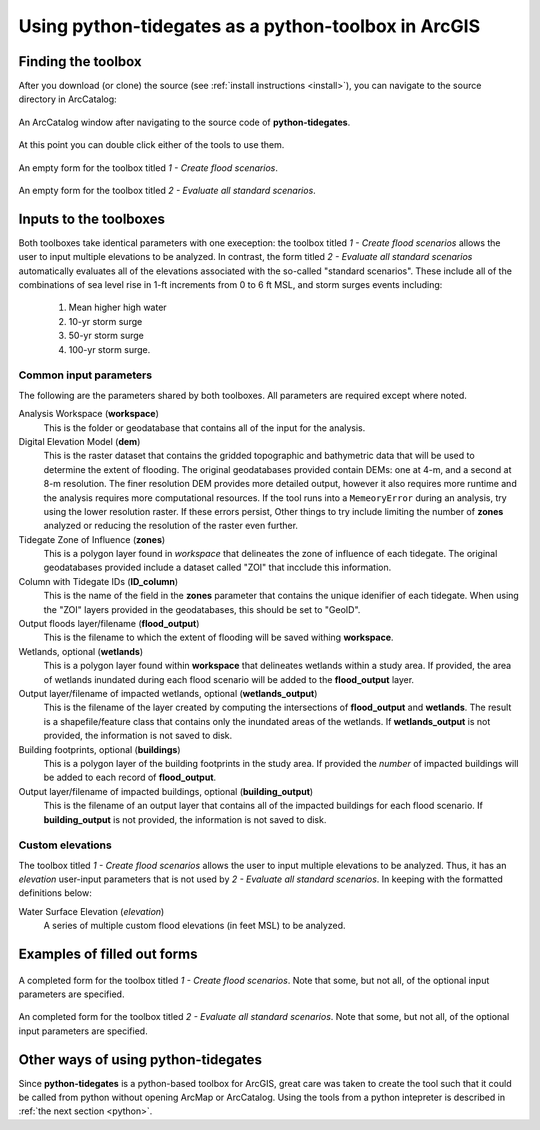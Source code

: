 .. _arcgis:

Using **python-tidegates** as a python-toolbox in ArcGIS
====================================================

Finding the toolbox
--------------------
After you download (or clone) the source  (see :ref:`install instructions <install>`), you can navigate to the source directory in ArcCatalog:

.. figure:: images/toolbox_in_catalog.png
   :scale: 100 %
   :alt: Finding the toolbox in ArcCatalog
   :align: center
   :figwidth: image

   An ArcCatalog window after navigating to the source code of **python-tidegates**.

At this point you can double click either of the tools to use them.

.. figure:: images/flooder_unfilled.png
   :scale: 100 %
   :alt: Finding the toolbox in ArcCatalog
   :align: center
   :figwidth: image

   An empty form for the toolbox titled *1 - Create flood scenarios*.

.. figure:: images/stdscen_unfilled.png
   :scale: 100 %
   :alt: Finding the toolbox in ArcCatalog
   :align: center
   :figwidth: image

   An empty form for the toolbox titled *2 - Evaluate all standard scenarios*.


Inputs to the toolboxes
-----------------------

Both toolboxes take identical parameters with one exeception:
the toolbox titled *1 - Create flood scenarios* allows the user to input multiple elevations to be analyzed.
In contrast, the form titled *2 - Evaluate all standard scenarios* automatically evaluates all of the elevations associated with the so-called "standard scenarios".
These include all of the combinations of sea level rise in 1-ft increments from 0 to 6 ft MSL, and storm surges events including:

   1. Mean higher high water
   2. 10-yr storm surge
   3. 50-yr storm surge
   4. 100-yr storm surge.

Common input parameters
~~~~~~~~~~~~~~~~~~~~~~~

The following are the parameters shared by both toolboxes.
All parameters are required except where noted.

Analysis Workspace (**workspace**)
    This is the folder or geodatabase that contains all of the input for the analysis.

    .. note: All of the input for the analysis (see below) *must* be in this workspace.

Digital Elevation Model (**dem**)
    This is the raster dataset that contains the gridded topographic and bathymetric data that will be used to determine the extent of flooding.
    The original geodatabases provided contain DEMs: one at 4-m, and a second at 8-m resolution.
    The finer resolution DEM provides more detailed output, however it also requires more runtime and the analysis requires more computational resources.
    If the tool runs into a ``MemeoryError`` during an analysis, try using the lower resolution raster.
    If these errors persist, Other things to try include limiting the number of **zones** analyzed or reducing the resolution of the raster even further.

    .. note: The elevations of the DEMs provided in the standard geodatabase are measured in meters.
             However, care is taken to convert the properly convert the user input into meters to match the DEM when determining the extent of flooding.

Tidegate Zone of Influence (**zones**)
    This is a polygon layer found in *workspace* that delineates the zone of influence of each tidegate.
    The original geodatabases provided include a dataset called "ZOI" that incclude this information.

Column with Tidegate IDs (**ID_column**)
    This is the name of the field in the **zones** parameter that contains the unique idenifier of each tidegate.
    When using the "ZOI" layers provided in the geodatabases, this should be set to "GeoID".

Output floods layer/filename (**flood_output**)
    This is the filename to which the extent of flooding will be saved withing **workspace**.

    .. warning: Both toolboxes will overwrite any previous output if duplicate filenames are provided.

Wetlands, optional (**wetlands**)
    This is a polygon layer found within **workspace** that delineates wetlands within a study area.
    If provided, the area of wetlands inundated during each flood scenario will be added to the **flood_output** layer.

Output layer/filename of impacted wetlands, optional (**wetlands_output**)
    This is the filename of the layer created by computing the intersections of **flood_output** and **wetlands**.
    The result is a shapefile/feature class that contains only the inundated areas of the wetlands.
    If **wetlands_output** is not provided, the information is not saved to disk.

    .. warning: Both toolboxes will overwrite any previous output if duplicate filenames are provided.

Building footprints, optional (**buildings**)
    This is a polygon layer of the building footprints in the study area.
    If provided the *number* of impacted buildings will be added to each record of **flood_output**.

Output layer/filename of impacted buildings, optional (**building_output**)
    This is the filename of an output layer that contains all of the impacted buildings for each flood scenario.
    If **building_output** is not provided, the information is not saved to disk.

    .. warning: Both toolboxes will overwrite any previous output if duplicate filenames are provided.


Custom elevations
~~~~~~~~~~~~~~~~~
The toolbox titled *1 - Create flood scenarios* allows the user to input multiple elevations to be analyzed.
Thus, it has an `elevation` user-input parameters that is not used by *2 - Evaluate all standard scenarios*.
In keeping with the formatted definitions below:

Water Surface Elevation (`elevation`)
    A series of multiple custom flood elevations (in feet MSL) to be analyzed.


Examples of filled out forms
----------------------------

.. figure:: images/flooder_filled.png
   :scale: 100 %
   :alt: Finding the toolbox in ArcCatalog
   :align: center
   :figwidth: image

   A completed form for the toolbox titled *1 - Create flood scenarios*.
   Note that some, but not all, of the optional input parameters are specified.

.. figure:: images/stdscen_filled.png
   :scale: 100 %
   :alt: Finding the toolbox in ArcCatalog
   :align: center
   :figwidth: image

   An completed form for the toolbox titled *2 - Evaluate all standard scenarios*.
   Note that some, but not all, of the optional input parameters are specified.


Other ways of using **python-tidegates**
----------------------------------------
Since **python-tidegates** is a python-based toolbox for ArcGIS, great care was taken to create the tool such that it could be called from python without opening ArcMap or ArcCatalog.
Using the tools from a python intepreter is described in :ref:`the next section <python>`.
